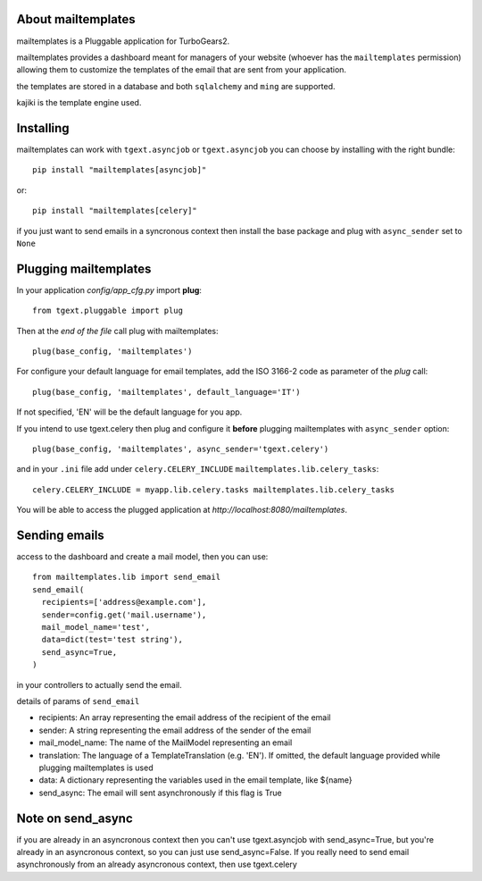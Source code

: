 .. image:: https://travis-ci.org/axant/tgapp-mailtemplates.svg?branch=master
   :target: https://travis-ci.org/axant/tgapp-mailtemplates


About mailtemplates
-------------------------

mailtemplates is a Pluggable application for TurboGears2.

mailtemplates provides a dashboard meant for managers of your website (whoever has the ``mailtemplates`` permission) allowing them to customize the templates of the email that are sent from your application.

the templates are stored in a database and both ``sqlalchemy`` and ``ming`` are supported.

kajiki is the template engine used.

Installing
-------------------------------

mailtemplates can work with ``tgext.asyncjob`` or ``tgext.asyncjob``
you can choose by installing with the right bundle::

    pip install "mailtemplates[asyncjob]"

or::

    pip install "mailtemplates[celery]"

if you just want to send emails in a syncronous context then install the base package and plug with ``async_sender`` set to ``None``

Plugging mailtemplates
----------------------------

In your application *config/app_cfg.py* import **plug**::

    from tgext.pluggable import plug

Then at the *end of the file* call plug with mailtemplates::

    plug(base_config, 'mailtemplates')

For configure your default language for email templates, add the ISO 3166-2 code as parameter of the `plug` call::

     plug(base_config, 'mailtemplates', default_language='IT')

If not specified, 'EN' will be the default language for you app.

If you intend to use tgext.celery then plug and configure it **before** plugging mailtemplates with ``async_sender`` option::

    plug(base_config, 'mailtemplates', async_sender='tgext.celery')

and in your ``.ini`` file add under ``celery.CELERY_INCLUDE`` ``mailtemplates.lib.celery_tasks``::

    celery.CELERY_INCLUDE = myapp.lib.celery.tasks mailtemplates.lib.celery_tasks


You will be able to access the plugged application at
*http://localhost:8080/mailtemplates*.

Sending emails
--------------

access to the dashboard and create a mail model, then you can use::

    from mailtemplates.lib import send_email
    send_email(
      recipients=['address@example.com'],
      sender=config.get('mail.username'),
      mail_model_name='test',
      data=dict(test='test string'),
      send_async=True,
    )

in your controllers to actually send the email.

details of params of ``send_email``

- recipients: An array representing the email address of the recipient of the email
- sender: A string representing the email address of the sender of the email
- mail_model_name: The name of the MailModel representing an email
- translation: The language of a TemplateTranslation (e.g. 'EN'). If omitted, the
  default language provided while plugging mailtemplates is used
- data: A dictionary representing the variables used in the email template, like ${name}
- send_async: The email will sent asynchronously if this flag is True

Note on send_async
-------------

if you are already in an asyncronous context then you can't use tgext.asyncjob with send_async=True,
but you're already in an asyncronous context, so you can just use send_async=False.
If you really need to send email asynchronously from an already asyncronous context, then use tgext.celery
